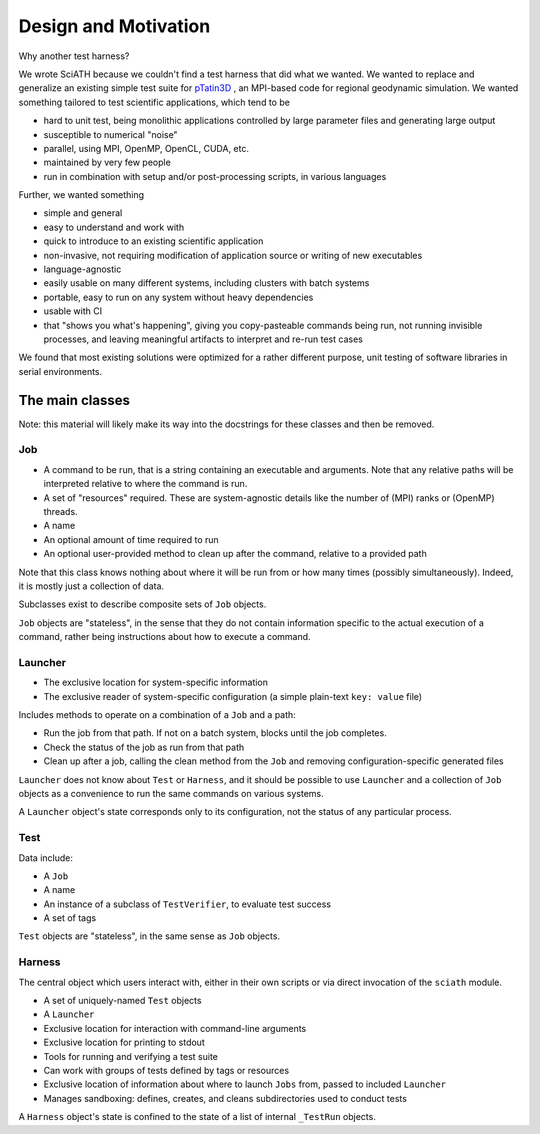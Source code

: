 =====================
Design and Motivation
=====================

Why another test harness?

We wrote SciATH because we couldn't find a test harness that did what we
wanted. We wanted to  replace and generalize an existing simple test suite for
`pTatin3D`_ , an MPI-based code for regional geodynamic simulation. We wanted
something tailored to test scientific applications, which tend to be

* hard to unit test, being monolithic applications controlled by large parameter files and generating large output
* susceptible to numerical "noise"
* parallel, using MPI, OpenMP, OpenCL, CUDA, etc.
* maintained by very few people
* run in combination with setup and/or post-processing scripts, in various languages

Further, we wanted something

* simple and general
* easy to understand and work with
* quick to introduce to an existing scientific application
* non-invasive, not requiring modification of application source or writing of new executables
* language-agnostic
* easily usable on many different systems, including clusters with batch systems
* portable, easy to run on any system without heavy dependencies
* usable with CI
* that "shows you what's happening", giving you copy-pasteable commands being run, not running invisible processes, and leaving meaningful artifacts to interpret and re-run test cases

We found that most existing solutions were optimized for a rather different purpose,
unit testing of software libraries in serial environments.

.. _pTatin3D: https://bitbucket.org/ptatin/ptatin3d

The main classes
----------------

Note: this material will likely make its way into the docstrings for these
classes and then be removed.

Job
~~~

* A command to be run, that is a string containing an executable and arguments. Note that any relative paths will be interpreted relative to where the command is run.
* A set of "resources" required. These are system-agnostic details like the number of (MPI) ranks or (OpenMP) threads.
* A name
* An optional amount of time required to run
* An optional user-provided method to clean up after the command, relative to a provided path

Note that this class knows nothing about where it will be run from or how many times (possibly simultaneously).
Indeed, it is mostly just a collection of data.

Subclasses exist to describe composite sets of ``Job`` objects.

``Job`` objects are "stateless", in the sense that they do not contain
information specific to the actual execution of a command, rather being instructions
about how to execute a command.

Launcher
~~~~~~~~

* The exclusive location for system-specific information
* The exclusive reader of system-specific configuration (a simple plain-text ``key: value`` file)

Includes methods to operate on a combination of a ``Job`` and a path:

* Run the job from that path. If not on a batch system, blocks until the job completes.
* Check the status of the job as run from that path
* Clean up after a job, calling the clean method from the ``Job`` and removing configuration-specific generated files

``Launcher`` does not know about ``Test`` or ``Harness``, and it should be possible
to use ``Launcher`` and a collection of ``Job`` objects as a convenience to run the
same commands on various systems.

A ``Launcher`` object's state corresponds only to its configuration,
not the status of any particular process.

Test
~~~~

Data include:

* A ``Job``
* A name
* An instance of a subclass of ``TestVerifier``, to evaluate test success
* A set of tags

``Test`` objects are "stateless", in the same sense as ``Job`` objects.

Harness
~~~~~~~

The central object which users interact with, either in their own scripts
or via direct invocation of the ``sciath`` module.

* A set of uniquely-named ``Test`` objects
* A ``Launcher``
* Exclusive location for interaction with command-line arguments
* Exclusive location for printing to stdout
* Tools for running and verifying a test suite
* Can work with groups of tests defined by tags or resources
* Exclusive location of information about where to launch ``Jobs`` from, passed to included ``Launcher``
* Manages sandboxing: defines, creates, and cleans subdirectories used to conduct tests

A ``Harness`` object's state is confined to the state of a list of internal
``_TestRun`` objects.
